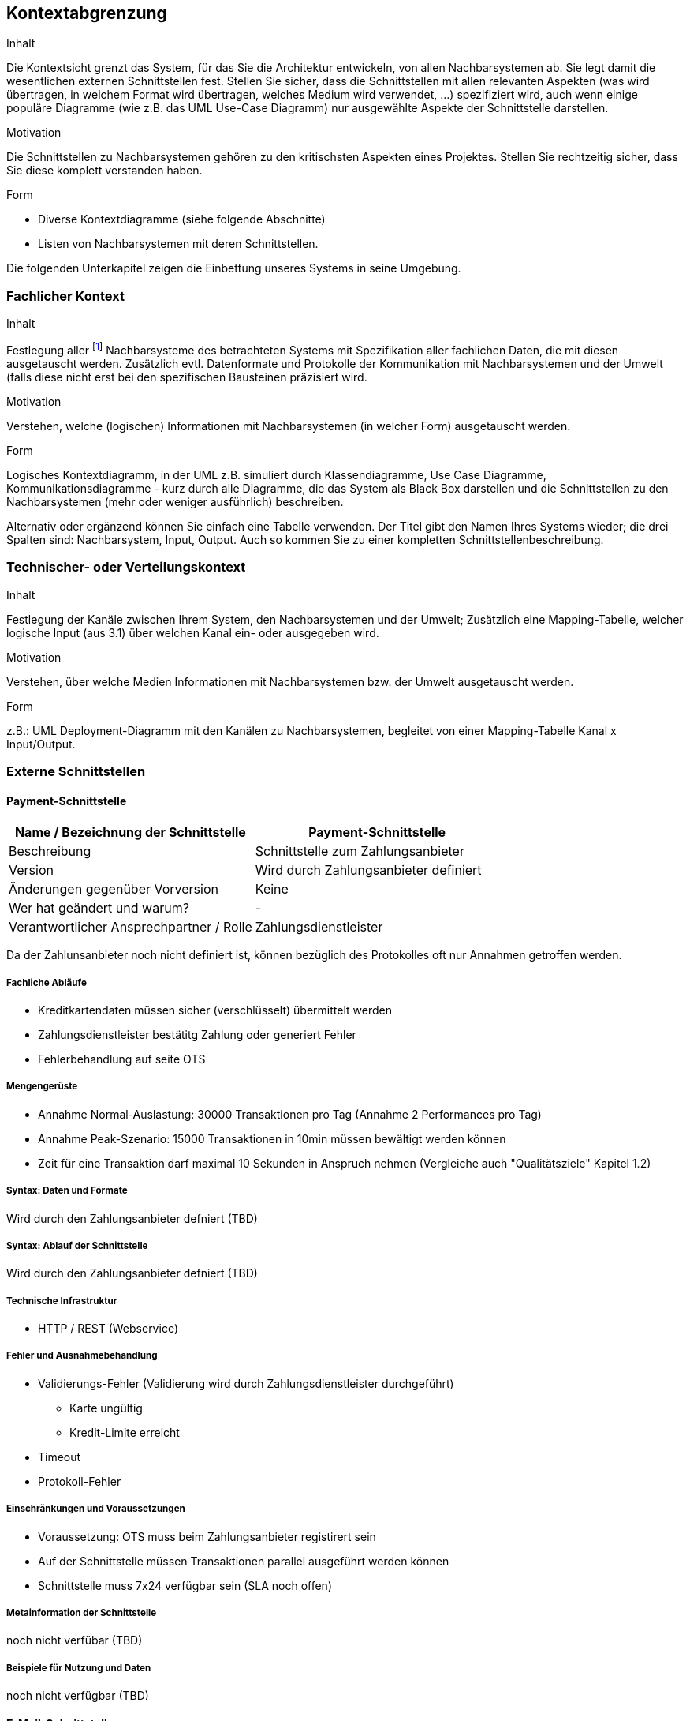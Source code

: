 [[section-system-scope-and-context]]

== Kontextabgrenzung


[role="arc42help"]
****
.Inhalt
Die Kontextsicht grenzt das System, für das Sie die Architektur entwickeln, von allen Nachbarsystemen ab. Sie legt damit die wesentlichen externen Schnittstellen fest.
Stellen Sie sicher, dass die Schnittstellen mit allen relevanten Aspekten (was wird übertragen, in welchem Format wird übertragen, welches Medium wird verwendet, ...) spezifiziert wird, auch wenn einige populäre Diagramme (wie z.B. das UML Use-Case Diagramm) nur ausgewählte Aspekte der Schnittstelle darstellen.

.Motivation
Die Schnittstellen zu Nachbarsystemen gehören zu den kritischsten Aspekten eines Projektes. Stellen Sie rechtzeitig sicher, dass Sie diese komplett verstanden haben.

.Form
*  Diverse Kontextdiagramme (siehe folgende Abschnitte)
*  Listen von Nachbarsystemen mit deren Schnittstellen.
****

Die folgenden Unterkapitel zeigen die Einbettung unseres Systems in seine Umgebung.

=== Fachlicher Kontext

[role="arc42help"]
****
.Inhalt
Festlegung aller footnote:[alle,Zwar sind wir an vielen Stellen zu Pragmatismus bereit – hier
jedoch bestehen wir auf der vollständigen Auflistung aller *(a-l-l-e-r)* Nachbarsysteme.
Zu viele Projekte sind daran gescheitert, dass sie ihre Nachbarn nicht kannten :-(]
Nachbarsysteme des betrachteten Systems mit Spezifikation aller
fachlichen Daten, die mit diesen ausgetauscht werden. Zusätzlich evtl. Datenformate
und Protokolle der Kommunikation mit Nachbarsystemen und der Umwelt
(falls diese nicht erst bei den spezifischen Bausteinen präzisiert wird.

.Motivation
Verstehen, welche (logischen) Informationen mit Nachbarsystemen (in welcher Form)
ausgetauscht werden.

.Form
Logisches Kontextdiagramm, in der UML z.B. simuliert durch Klassendiagramme, Use Case Diagramme,
Kommunikationsdiagramme - kurz durch alle Diagramme, die das System als Black Box
darstellen und die Schnittstellen zu den Nachbarsystemen (mehr oder weniger ausführlich)
beschreiben.

Alternativ oder ergänzend können Sie einfach eine Tabelle verwenden. Der Titel gibt den Namen Ihres Systems wieder; die drei Spalten sind: Nachbarsystem, Input, Output. Auch so kommen Sie zu einer kompletten Schnittstellenbeschreibung.
****


=== Technischer- oder Verteilungskontext

[role="arc42help"]
****
.Inhalt
Festlegung der Kanäle zwischen Ihrem System, den Nachbarsystemen und der Umwelt;
Zusätzlich eine Mapping-Tabelle, welcher logische Input (aus 3.1) über welchen Kanal ein- oder ausgegeben wird.

.Motivation
Verstehen, über welche Medien Informationen mit Nachbarsystemen bzw. der Umwelt ausgetauscht werden.

.Form
z.B.: UML Deployment-Diagramm mit den Kanälen zu Nachbarsystemen, begleitet von einer Mapping-Tabelle Kanal x Input/Output.
****

=== Externe Schnittstellen

==== Payment-Schnittstelle

[cols="1,1", options="header"]
|===
|Name / Bezeichnung der Schnittstelle
|Payment-Schnittstelle
|Beschreibung|
Schnittstelle zum Zahlungsanbieter
|Version
| Wird durch Zahlungsanbieter definiert

|Änderungen gegenüber Vorversion
| Keine

|Wer hat geändert und warum?
| -

|Verantwortlicher Ansprechpartner / Rolle
| Zahlungsdienstleister
|===

Da der Zahlunsanbieter noch nicht definiert ist, können bezüglich des Protokolles
oft nur Annahmen getroffen werden.

===== Fachliche Abläufe
* Kreditkartendaten müssen sicher (verschlüsselt) übermittelt werden
* Zahlungsdienstleister bestätitg Zahlung oder generiert Fehler
* Fehlerbehandlung auf seite OTS

===== Mengengerüste
* Annahme Normal-Auslastung: 30000 Transaktionen pro Tag (Annahme 2 Performances pro Tag)
* Annahme Peak-Szenario: 15000 Transaktionen in 10min müssen bewältigt werden können
* Zeit für eine Transaktion darf maximal 10 Sekunden in Anspruch nehmen
(Vergleiche auch "Qualitätsziele" Kapitel 1.2)

===== Syntax: Daten und Formate
Wird durch den Zahlungsanbieter defniert (TBD)

===== Syntax: Ablauf der Schnittstelle
Wird durch den Zahlungsanbieter defniert (TBD)

===== Technische Infrastruktur
* HTTP / REST (Webservice)

===== Fehler und Ausnahmebehandlung
* Validierungs-Fehler (Validierung wird durch Zahlungsdienstleister durchgeführt)
** Karte ungültig
** Kredit-Limite erreicht
* Timeout
* Protokoll-Fehler

===== Einschränkungen und Voraussetzungen
* Voraussetzung: OTS muss beim Zahlungsanbieter registirert sein
* Auf der Schnittstelle müssen Transaktionen parallel ausgeführt werden können
* Schnittstelle muss 7x24 verfügbar sein (SLA noch offen)

===== Metainformation der Schnittstelle
noch nicht verfübar (TBD)

===== Beispiele für Nutzung und Daten
noch nicht verfügbar (TBD)


==== E-Mail-Schnittstelle

[cols="1,1", options="header"]
|===
|Name / Bezeichnung der Schnittstelle
| E-Mail-Schnittstelle
|Beschreibung
| Schnittstelle zum verdenden der Bestellungsbestätigung und Tickets
|Version
| 1.0
|Änderungen gegenüber Vorversion
| Keine
|Wer hat geändert und warum?
| -

|Verantwortlicher Ansprechpartner / Rolle
| Entwicklungsteam
|===

===== Fachliche Abläufe
* für jede erfolgreiche Buchung wird ein Buchungsbestätigungs E-Mail versandt

===== Mengengerüste
* Das System muss 30000 E-Mails pro Tag verarbeiten und versenden können.
* Unter Hochlast muss das System muss bis zu 15000 Mails innerhalb von 10min entgegennehmen können,
die Mails müssen jedoch nicht in diesem Zeitraum versandt werden

===== Syntax: Daten und Formate
* Standard SMTP
* Message Enthält:
** Buchungsnummer
** Ticket
** Begleittext

===== Syntax: Ablauf der Schnittstelle
* Standard SMTP

===== Technische Infrastruktur
* Mail-System des X-Centers

===== Fehler und Ausnahmebehandlung
* Mail System ist nicht erreichbar / Timeout
* Mail konnte vom Mail-System nicht entgegen genommen werden

===== Einschränkungen und Voraussetzungen
(siehe Mengengerüste)

===== Metainformation der Schnittstelle
noch nicht vorhanden (TBD)

===== Beispiele für Nutzung und Daten
(siehe Syntax: Daten und Formate)


==== User-Schnittstelle

[cols="1,1", options="header"]
|===
|Name / Bezeichnung der Schnittstelle
| User-Schnittstelle
|Beschreibung
| Web Applikation über welche Online-User sowie Box-Office-User zugreiffen
|Version
| 1.0
|Änderungen gegenüber Vorversion
| Keine
|Wer hat geändert und warum?
| -
|Verantwortlicher Ansprechpartner / Rolle
| Architektur-Team
|===

Diese Schnittstelle ist zentraler Bestandteil der gesammt-Archtektur, weswegen
an dieser Stelle nicht explizit auf Punkte eingegangen wird, welche anderenorts
beschrieben wurden.

===== Fachliche Abläufe
===== Mengengerüste
(Siehe "Qualitätsziele" Kapitel 1.2)

===== Syntax: Daten und Formate
* HTTP

===== Syntax: Ablauf der Schnittstelle
===== Technische Infrastruktur
===== Fehler und Ausnahmebehandlung
===== Einschränkungen und Voraussetzungen
===== Metainformation der Schnittstelle
===== Beispiele für Nutzung und Daten



[role="arc42help"]
****
.Inhalt
Spezifikation der Kommunikationskanäle, die ihr System mit den Nachbar-Systemen und der Umwelt verbinden.


._Externe Schnittstelle 1_

.Identifikation der Schnittstelle
[cols="1,1", options="header"]
|===
|Name / Bezeichnung der Schnittstelle
|_<Name der Schnittstelle>_

|Version
|

|Änderungen gegenüber Vorversion
|

|Wer hat geändert und warum?
|

|Verantwortlicher Ansprechpartner / Rolle
|
|===

.Fachlicher Kontext der Schnittstelle

.Fachliche Abläufe
_<Diagramm oder Beschreibung der fachlichen Abläufe>_

.Fachliche Bedeutung der Daten
* _<Beschreibung der fachlichen Bedeutung>_
* Technischer Kontext
* Form der Interaktion

.Anforderungen an die Schnittstelle

.Sicherheitsanforderungen

.Mengengerüste
* Laufzeit
* Durchsatz / Datenvolumen
* Verfügbarkeit
* Protokollierung
* Archivierung

.Beteiligte Resourcen

.Syntax: Daten und Formate
*   Datenformate
*   Gültigkeits- und Plausibilitätsregeln
*   Codierung, Zeichensätze
*   Konfigurationsdaten

.Syntax: Methoden/Funktionen
* Prüfdaten

.Ablauf der Schnittstelle
* fachliche oder technischer Ablauf

.Semantik
* Nebenwirkungen, Konsequenzen

.Technische Infrastruktur
* Technische Protokolle

.Fehler- und Ausnahmebehandlung
* Welche Fehler werden erkannt?
* Wie werden sie intern behandelt?
* Welche Fehler werden nach aussen gegeben?

.Einschränkungen und Voraussetzungen
* Berechtigungen
* Zeitliche Einschränkungen
* Parallele Benutzung
* Voraussetzungen zur Nutzung

.Betrieb der Schnittstelle

.Metainformationen der Schnittstelle
* Verantwortliche
* Kosten der Nutzung
* Organisatorisches
* Versionierung

.Beispiele für Nutzung und Daten
* Beispieldaten
* Beispielabläufe / -interaktionen
* Programmierbeispiele

****
